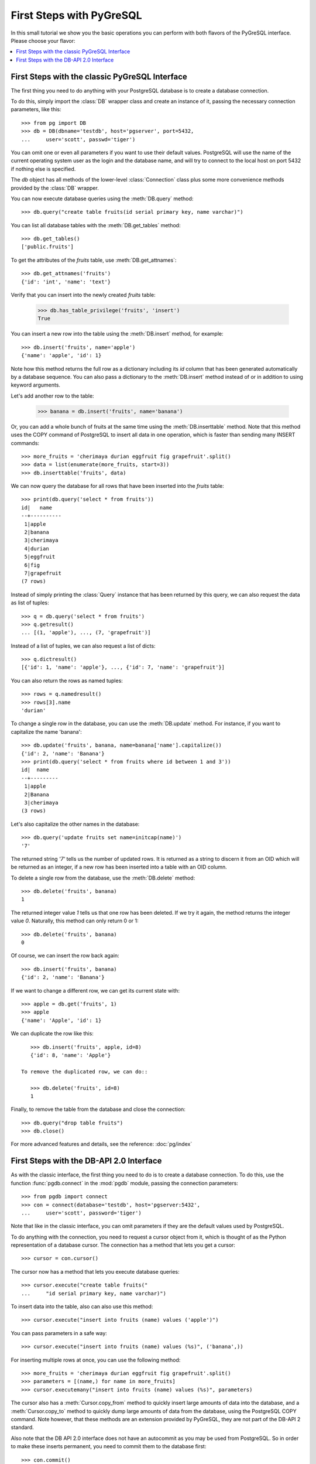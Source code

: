 First Steps with PyGreSQL
=========================

In this small tutorial we show you the basic operations you can perform
with both flavors of the PyGreSQL interface. Please choose your flavor:

.. contents::
    :local:


First Steps with the classic PyGreSQL Interface
-----------------------------------------------

.. py:currentmodule:: pg

The first thing you need to do anything with your PostgreSQL database is
to create a database connection.

To do this, simply import the :class:`DB` wrapper class and create an
instance of it, passing the necessary connection parameters, like this::

    >>> from pg import DB
    >>> db = DB(dbname='testdb', host='pgserver', port=5432,
    ...     user='scott', passwd='tiger')

You can omit one or even all parameters if you want to use their default
values. PostgreSQL will use the name of the current operating system user
as the login and the database name, and will try to connect to the local
host on port 5432 if nothing else is specified.

The `db` object has all methods of the lower-level :class:`Connection` class
plus some more convenience methods provided by the :class:`DB` wrapper.

You can now execute database queries using the :meth:`DB.query` method::

    >>> db.query("create table fruits(id serial primary key, name varchar)")

You can list all database tables with the :meth:`DB.get_tables` method::

    >>> db.get_tables()
    ['public.fruits']

To get the attributes of the *fruits* table, use :meth:`DB.get_attnames`::

    >>> db.get_attnames('fruits')
    {'id': 'int', 'name': 'text'}

Verify that you can insert into the newly created *fruits* table:

    >>> db.has_table_privilege('fruits', 'insert')
    True

You can insert a new row into the table using the :meth:`DB.insert` method,
for example::

    >>> db.insert('fruits', name='apple')
    {'name': 'apple', 'id': 1}

Note how this method returns the full row as a dictionary including its *id*
column that has been generated automatically by a database sequence. You can
also pass a dictionary to the :meth:`DB.insert` method instead of or in
addition to using keyword arguments.

Let's add another row to the table:

   >>> banana = db.insert('fruits', name='banana')

Or, you can add a whole bunch of fruits at the same time using the
:meth:`DB.inserttable` method. Note that this method uses the COPY command
of PostgreSQL to insert all data in one operation, which is faster than
sending many INSERT commands::

    >>> more_fruits = 'cherimaya durian eggfruit fig grapefruit'.split()
    >>> data = list(enumerate(more_fruits, start=3))
    >>> db.inserttable('fruits', data)

We can now query the database for all rows that have been inserted into
the *fruits* table::

    >>> print(db.query('select * from fruits'))
    id|   name
    --+----------
     1|apple
     2|banana
     3|cherimaya
     4|durian
     5|eggfruit
     6|fig
     7|grapefruit
    (7 rows)

Instead of simply printing the :class:`Query` instance that has been returned
by this query, we can also request the data as list of tuples::

    >>> q = db.query('select * from fruits')
    >>> q.getresult()
    ... [(1, 'apple'), ..., (7, 'grapefruit')]

Instead of a list of tuples, we can also request a list of dicts::

    >>> q.dictresult()
    [{'id': 1, 'name': 'apple'}, ..., {'id': 7, 'name': 'grapefruit'}]

You can also return the rows as named tuples::

    >>> rows = q.namedresult()
    >>> rows[3].name
    'durian'

To change a single row in the database, you can use the :meth:`DB.update`
method. For instance, if you want to capitalize the name 'banana'::

    >>> db.update('fruits', banana, name=banana['name'].capitalize())
    {'id': 2, 'name': 'Banana'}
    >>> print(db.query('select * from fruits where id between 1 and 3'))
    id|  name
    --+---------
     1|apple
     2|Banana
     3|cherimaya
    (3 rows)

Let's also capitalize the other names in the database::

    >>> db.query('update fruits set name=initcap(name)')
    '7'

The returned string `'7'` tells us the number of updated rows. It is returned
as a string to discern it from an OID which will be returned as an integer,
if a new row has been inserted into a table with an OID column.

To delete a single row from the database, use the :meth:`DB.delete` method::

    >>> db.delete('fruits', banana)
    1

The returned integer value `1` tells us that one row has been deleted. If we
try it again, the method returns the integer value `0`. Naturally, this method
can only return 0 or 1::

    >>> db.delete('fruits', banana)
    0

Of course, we can insert the row back again::

    >>> db.insert('fruits', banana)
    {'id': 2, 'name': 'Banana'}

If we want to change a different row, we can get its current state with::

    >>> apple = db.get('fruits', 1)
    >>> apple
    {'name': 'Apple', 'id': 1}

We can duplicate the row like this::

    >>> db.insert('fruits', apple, id=8)
    {'id': 8, 'name': 'Apple'}

 To remove the duplicated row, we can do::

    >>> db.delete('fruits', id=8)
    1

Finally, to remove the table from the database and close the connection::

    >>> db.query("drop table fruits")
    >>> db.close()

For more advanced features and details, see the reference: :doc:`pg/index`

First Steps with the DB-API 2.0 Interface
-----------------------------------------

.. py:currentmodule:: pgdb

As with the classic interface, the first thing you need to do is to create
a database connection. To do this, use the function :func:`pgdb.connect`
in the :mod:`pgdb` module, passing the connection parameters::

    >>> from pgdb import connect
    >>> con = connect(database='testdb', host='pgserver:5432',
    ...     user='scott', password='tiger')

Note that like in the classic interface, you can omit parameters if they
are the default values used by PostgreSQL.

To do anything with the connection, you need to request a cursor object
from it, which is thought of as the Python representation of a database
cursor. The connection has a method that lets you get a cursor::

   >>> cursor = con.cursor()

The cursor now has a method that lets you execute database queries::

   >>> cursor.execute("create table fruits("
   ...     "id serial primary key, name varchar)")


To insert data into the table, also can also use this method::

   >>> cursor.execute("insert into fruits (name) values ('apple')")

You can pass parameters in a safe way::

   >>> cursor.execute("insert into fruits (name) values (%s)", ('banana',))

For inserting multiple rows at once, you can use the following method::

   >>> more_fruits = 'cherimaya durian eggfruit fig grapefruit'.split()
   >>> parameters = [(name,) for name in more_fruits]
   >>> cursor.executemany("insert into fruits (name) values (%s)", parameters)

The cursor also has a :meth:`Cursor.copy_from` method to quickly insert
large amounts of data into the database, and a :meth:`Cursor.copy_to`
method to quickly dump large amounts of data from the database, using the
PostgreSQL COPY command. Note however, that these methods are an extension
provided by PyGreSQL, they are not part of the DB-API 2 standard.

Also note that the DB API 2.0 interface does not have an autocommit as you
may be used from PostgreSQL. So in order to make these inserts permanent,
you need to commit them to the database first::

   >>> con.commit()

If you end the program without calling the commit method of the connection,
or if you call the rollback method of the connection, then all the changes
will be discarded.

In a similar way, you can also update or delete rows in the database,
executing UPDATE or DELETE statements instead of INSERT statements.

To fetch rows from the database, execute a SELECT statement first. Then
you can use one of several fetch methods to retrieve the results. For
instance, to request a single row::

   >>> cursor.execute('select * from fruits where id=1')
   >>> cursor.fetchone()
   Row(id=1, name='apple')

The result is a named tuple. This means you can access its elements either
using an index number like in an ordinary tuple, or using the column name
like you access object attributes.

To fetch all rows of the query, use this method instead::

   >>> cursor.execute('select * from fruits')
   >>> cursor.fetchall()
   [Row(id=1, name='apple'), ..., Row(id=7, name='grapefruit')]

The output is a list of named tuples.

If you want to fetch only a limited number of rows from the query::

   >>> cursor.execute('select * from fruits')
   >>> cursor.fetchmany(2)
   [Row(id=1, name='apple'), Row(id=2, name='banana')]

Finally, to remove the table from the database and close the connection::

    >>> db.execute("drop table fruits")
    >>> cur.close()
    >>> db.close()

For more advanced features and details, see the reference: :doc:`pgdb/index`